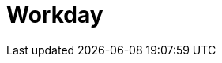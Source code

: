 // Do not edit directly!
// This file was generated by camel-quarkus-maven-plugin:update-extension-doc-page

= Workday
:cq-artifact-id: camel-quarkus-workday
:cq-artifact-id-base: workday
:cq-native-supported: false
:cq-status: Preview
:cq-deprecated: false
:cq-jvm-since: 1.1.0
:cq-native-since: n/a
:cq-camel-part-name: workday
:cq-camel-part-title: Workday
:cq-camel-part-description: Detect and parse documents using Workday.
:cq-extension-page-title: Workday
